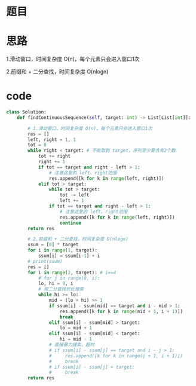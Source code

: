 * 题目

#+DOWNLOADED: file:/var/folders/wk/9k90t6fs7kx91_cn9v90hx_00000gn/T/TemporaryItems/（screencaptureui正在存储文稿）/截屏2020-07-24 下午8.11.59.png @ 2020-07-24 20:12:03
[[file:Screen-Pictures/%E9%A2%98%E7%9B%AE/2020-07-24_20-12-03_%E6%88%AA%E5%B1%8F2020-07-24%20%E4%B8%8B%E5%8D%888.11.59.png]]

* 思路
**** 1.滑动窗口，时间复杂度 O(n)，每个元素只会进入窗口1次
**** 2.前缀和 + 二分查找，时间复杂度 O(nlogn)
* code
#+BEGIN_SRC python
class Solution:
    def findContinuousSequence(self, target: int) -> List[List[int]]:

        # 1.滑动窗口，时间复杂度 O(n)，每个元素只会进入窗口1次
        res = []
        left, right = 1, 1
        tot = 0
        while right < target: # 不能取到 target，序列至少要含有2个数
            tot += right
            right += 1
            if tot == target and right - left > 1:
                # 注意这里的 left、right范围
                res.append([k for k in range(left, right)])
            elif tot > target:
                while tot > target:
                    tot -= left
                    left += 1
                if tot == target and right - left > 1:
                    # 注意这里的 left、right范围
                    res.append([k for k in range(left, right)])
                    continue
        return res

        # 2.前缀和 + 二分查找，时间复杂度 O(nlogn)
        ssum = [0] * target
        for i in range(1, target):
            ssum[i] = ssum[i-1] + i
        # print(ssum)
        res = []
        for i in range(2, target): # i==4
            # for j in range(0, i):
            lo, hi = 0, i
            # 用二分查找优化搜索
            while hi >= lo:
                mid = (lo + hi) >> 1
                if ssum[i] - ssum[mid] == target and i - mid > 1:
                    res.append([k for k in range(mid + 1, i + 1)])
                    break
                elif ssum[i] - ssum[mid] > target:
                    lo = mid + 1
                elif ssum[i] - ssum[mid] < target:
                    hi = mid - 1
                # 直接暴力搜索，超时
                # if ssum[i] - ssum[j] == target and i - j > 1:
                #     res.append([k for k in range(j + 1, i + 1)])
                #     break
                # if ssum[i] - ssum[j] < target:
                #     break
        return res
#+END_SRC
